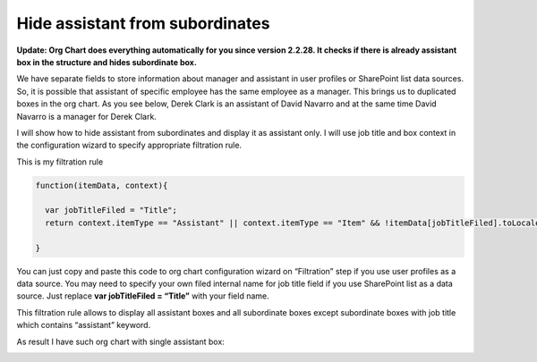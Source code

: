 Hide assistant from subordinates
================================

**Update: Org Chart does everything automatically for you since version 2.2.28. It checks if there is already assistant box in the structure and hides subordinate box.**

We have separate fields to store information about manager and assistant in user profiles or SharePoint list data sources. So, it is possible that assistant of specific employee has the same employee as a manager. This brings us to duplicated boxes in the org chart. As you see below, 
Derek Clark is an assistant of David Navarro and at the same time David Navarro is a manager for Derek Clark.


.. image:: /../../_static/img/how-tos/other-examples/hide-assistant-from-subordinates/AssistantDuplicate.png
    :alt: Assistant Duplicate


I will show how to hide assistant from subordinates and display it as assistant only. I will use job title and box context in the configuration wizard to specify appropriate filtration rule.

This is my filtration rule


.. code:: javascript

   function(itemData, context){ 
 
     var jobTitleFiled = "Title";
     return context.itemType == "Assistant" || context.itemType == "Item" && !itemData[jobTitleFiled].toLocaleLowerCase().contains("assistant")
 
   }


You can just copy and paste this code to org chart configuration wizard on “Filtration” step if you use user profiles as a data source. 
You may need to specify your own filed internal name for job title field if you use SharePoint list as a data source. 
Just replace **var jobTitleFiled = “Title”** with your field name.

This filtration rule allows to display all assistant boxes and all subordinate boxes except subordinate boxes with job title which contains “assistant” keyword.

As result I have such org chart with single assistant box:


.. image:: /../../_static/img/how-tos/other-examples/hide-assistant-from-subordinates/AssistantSingleBox.png
    :alt: Assistant Single Box

